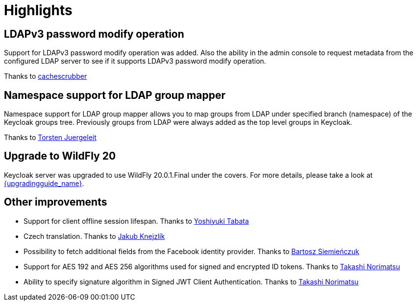 = Highlights

== LDAPv3 password modify operation

Support for LDAPv3 password modify operation was added. Also the ability in the admin console to request metadata from the configured
LDAP server to see if it supports LDAPv3 password modify operation.

Thanks to https://github.com/cachescrubber[cachescrubber]

== Namespace support for LDAP group mapper

Namespace support for LDAP group mapper allows you to map groups from LDAP under specified branch (namespace) of the Keycloak groups tree.
Previously groups from LDAP were always added as the top level groups in Keycloak.

Thanks to https://github.com/tjuerge[Torsten Juergeleit]


== Upgrade to WildFly 20

Keycloak server was upgraded to use WildFly 20.0.1.Final under the covers. For more details,
please take a look at link:{upgradingguide_link_latest}[{upgradingguide_name}].


== Other improvements


* Support for client offline session lifespan. Thanks to https://github.com/y-tabata[Yoshiyuki Tabata]
* Czech translation. Thanks to https://github.com/jakubknejzlik[Jakub Knejzlík]
* Possibility to fetch additional fields from the Facebook identity provider. Thanks to https://github.com/BartoszSiemienczuk[Bartosz Siemieńczuk]
* Support for AES 192 and AES 256 algorithms used for signed and encrypted ID tokens. Thanks to https://github.com/tnorimat[Takashi Norimatsu]
* Ability to specify signature algorithm in Signed JWT Client Authentication. Thanks to https://github.com/tnorimat[Takashi Norimatsu]